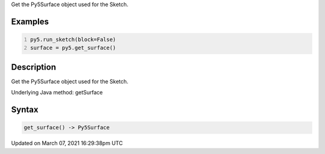 .. title: get_surface()
.. slug: get_surface
.. date: 2021-03-07 16:29:38 UTC+00:00
.. tags:
.. category:
.. link:
.. description: py5 get_surface() documentation
.. type: text

Get the Py5Surface object used for the Sketch.

Examples
========

.. raw:: html

    <div class="example-table">

.. raw:: html

    <div class="example-row"><div class="example-cell-image">

.. raw:: html

    </div><div class="example-cell-code">

.. code:: python
    :number-lines:

    py5.run_sketch(block=False)
    surface = py5.get_surface()

.. raw:: html

    </div></div>

.. raw:: html

    </div>

Description
===========

Get the Py5Surface object used for the Sketch.

Underlying Java method: getSurface

Syntax
======

.. code:: python

    get_surface() -> Py5Surface

Updated on March 07, 2021 16:29:38pm UTC

